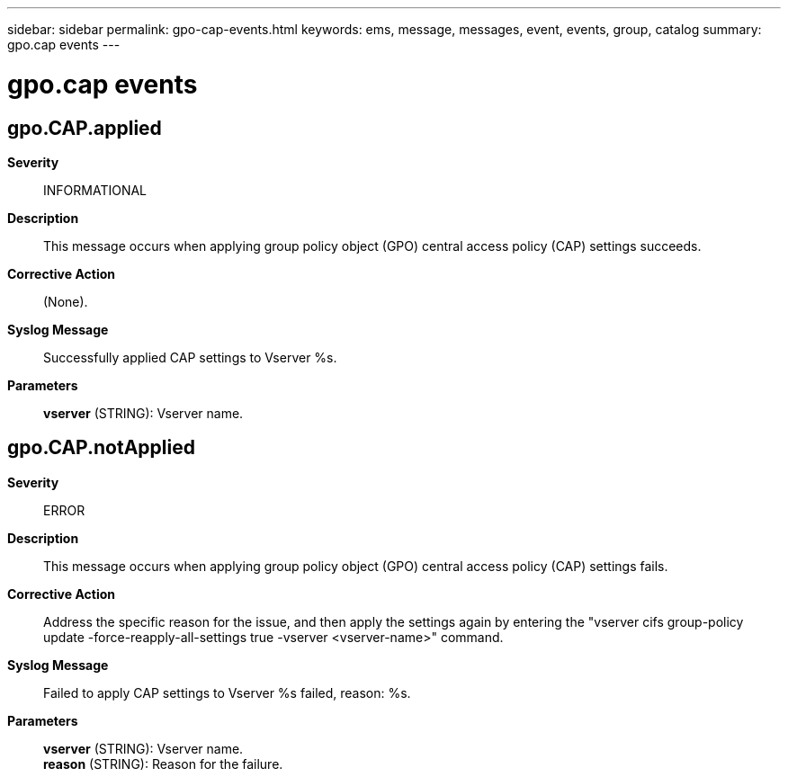 ---
sidebar: sidebar
permalink: gpo-cap-events.html
keywords: ems, message, messages, event, events, group, catalog
summary: gpo.cap events
---

= gpo.cap events
:toclevels: 1
:hardbreaks:
:nofooter:
:icons: font
:linkattrs:
:imagesdir: ./media/

== gpo.CAP.applied
*Severity*::
INFORMATIONAL
*Description*::
This message occurs when applying group policy object (GPO) central access policy (CAP) settings succeeds.
*Corrective Action*::
(None).
*Syslog Message*::
Successfully applied CAP settings to Vserver %s.
*Parameters*::
*vserver* (STRING): Vserver name.

== gpo.CAP.notApplied
*Severity*::
ERROR
*Description*::
This message occurs when applying group policy object (GPO) central access policy (CAP) settings fails.
*Corrective Action*::
Address the specific reason for the issue, and then apply the settings again by entering the "vserver cifs group-policy update -force-reapply-all-settings true -vserver <vserver-name>" command.
*Syslog Message*::
Failed to apply CAP settings to Vserver %s failed, reason: %s.
*Parameters*::
*vserver* (STRING): Vserver name.
*reason* (STRING): Reason for the failure.
